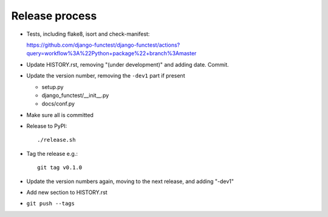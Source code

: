 Release process
===============

* Tests, including flake8, isort and check-manifest:

  https://github.com/django-functest/django-functest/actions?query=workflow%3A%22Python+package%22+branch%3Amaster

* Update HISTORY.rst, removing "(under development)" and adding date. Commit.

* Update the version number, removing the ``-dev1`` part if present

  * setup.py
  * django_functest/__init__.py
  * docs/conf.py

* Make sure all is committed

* Release to PyPI::

    ./release.sh

* Tag the release e.g.::

    git tag v0.1.0

* Update the version numbers again, moving to the next release, and adding "-dev1"

* Add new section to HISTORY.rst

* ``git push --tags``
